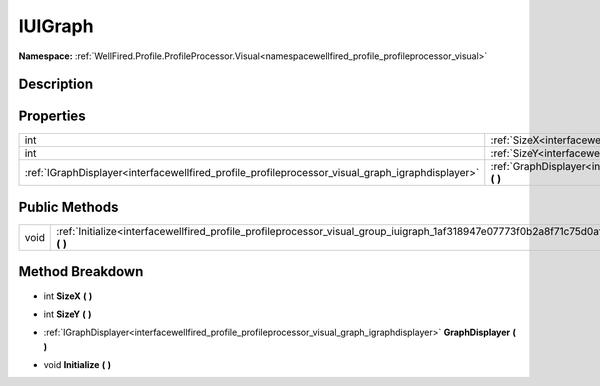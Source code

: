 .. _interfacewellfired_profile_profileprocessor_visual_group_iuigraph:

IUIGraph
=========

**Namespace:** :ref:`WellFired.Profile.ProfileProcessor.Visual<namespacewellfired_profile_profileprocessor_visual>`

Description
------------



Properties
-----------

+---------------------------------------------------------------------------------------------------+-------------------------------------------------------------------------------------------------------------------------------------------+
|int                                                                                                |:ref:`SizeX<interfacewellfired_profile_profileprocessor_visual_group_iuigraph_1a932bdfa3e654d8e1b5ab3bfefc2069d0>` **(**  **)**            |
+---------------------------------------------------------------------------------------------------+-------------------------------------------------------------------------------------------------------------------------------------------+
|int                                                                                                |:ref:`SizeY<interfacewellfired_profile_profileprocessor_visual_group_iuigraph_1a14801090ed4aced5a7c449dd29354c33>` **(**  **)**            |
+---------------------------------------------------------------------------------------------------+-------------------------------------------------------------------------------------------------------------------------------------------+
|:ref:`IGraphDisplayer<interfacewellfired_profile_profileprocessor_visual_graph_igraphdisplayer>`   |:ref:`GraphDisplayer<interfacewellfired_profile_profileprocessor_visual_group_iuigraph_1a68938f88bc55d2c5edeb16aa7654a255>` **(**  **)**   |
+---------------------------------------------------------------------------------------------------+-------------------------------------------------------------------------------------------------------------------------------------------+

Public Methods
---------------

+-------------+---------------------------------------------------------------------------------------------------------------------------------------+
|void         |:ref:`Initialize<interfacewellfired_profile_profileprocessor_visual_group_iuigraph_1af318947e07773f0b2a8f71c75d0af37b>` **(**  **)**   |
+-------------+---------------------------------------------------------------------------------------------------------------------------------------+

Method Breakdown
-----------------

.. _interfacewellfired_profile_profileprocessor_visual_group_iuigraph_1a932bdfa3e654d8e1b5ab3bfefc2069d0:

- int **SizeX** **(**  **)**

.. _interfacewellfired_profile_profileprocessor_visual_group_iuigraph_1a14801090ed4aced5a7c449dd29354c33:

- int **SizeY** **(**  **)**

.. _interfacewellfired_profile_profileprocessor_visual_group_iuigraph_1a68938f88bc55d2c5edeb16aa7654a255:

- :ref:`IGraphDisplayer<interfacewellfired_profile_profileprocessor_visual_graph_igraphdisplayer>` **GraphDisplayer** **(**  **)**

.. _interfacewellfired_profile_profileprocessor_visual_group_iuigraph_1af318947e07773f0b2a8f71c75d0af37b:

- void **Initialize** **(**  **)**

